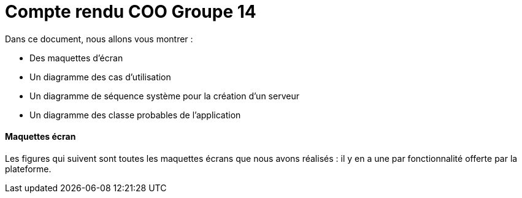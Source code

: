 = Compte rendu COO Groupe 14

Dans ce document, nous allons vous montrer :

* Des maquettes d’écran
* Un diagramme des cas d’utilisation
* Un diagramme de séquence système pour la création d'un serveur
* Un diagramme des classe probables de l’application

Maquettes écran
^^^^^^^^^^^^^^^
Les figures qui suivent sont toutes les maquettes écrans que nous avons réalisés : il y en a une par fonctionnalité offerte par la plateforme.
